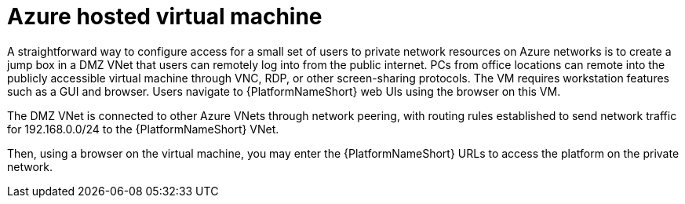 ////
Base the file name and the ID on the module title. For example:
* file name: con-my-concept-module-a.adoc
* ID: [id="con-my-concept-module-a_{context}"]
* Title: = My concept module A
////

[id="proc-azure-nw-private-deploy-az-hosted-vm"]

= Azure hosted virtual machine

A straightforward way to configure access for a small set of users to private network resources on Azure networks is to create a jump box in a DMZ VNet that users can remotely log into from the public internet.
PCs from office locations can remote into the publicly accessible virtual machine through VNC, RDP, or other screen-sharing protocols.
The VM requires workstation features such as a GUI and browser. Users navigate to {PlatformNameShort} web UIs using the browser on this VM.

The DMZ VNet is connected to other Azure VNets through network peering, with routing rules established to send network traffic for 192.168.0.0/24 to the {PlatformNameShort} VNet.

Then, using a browser on the virtual machine, you may enter the {PlatformNameShort} URLs to access the platform on the private network.

